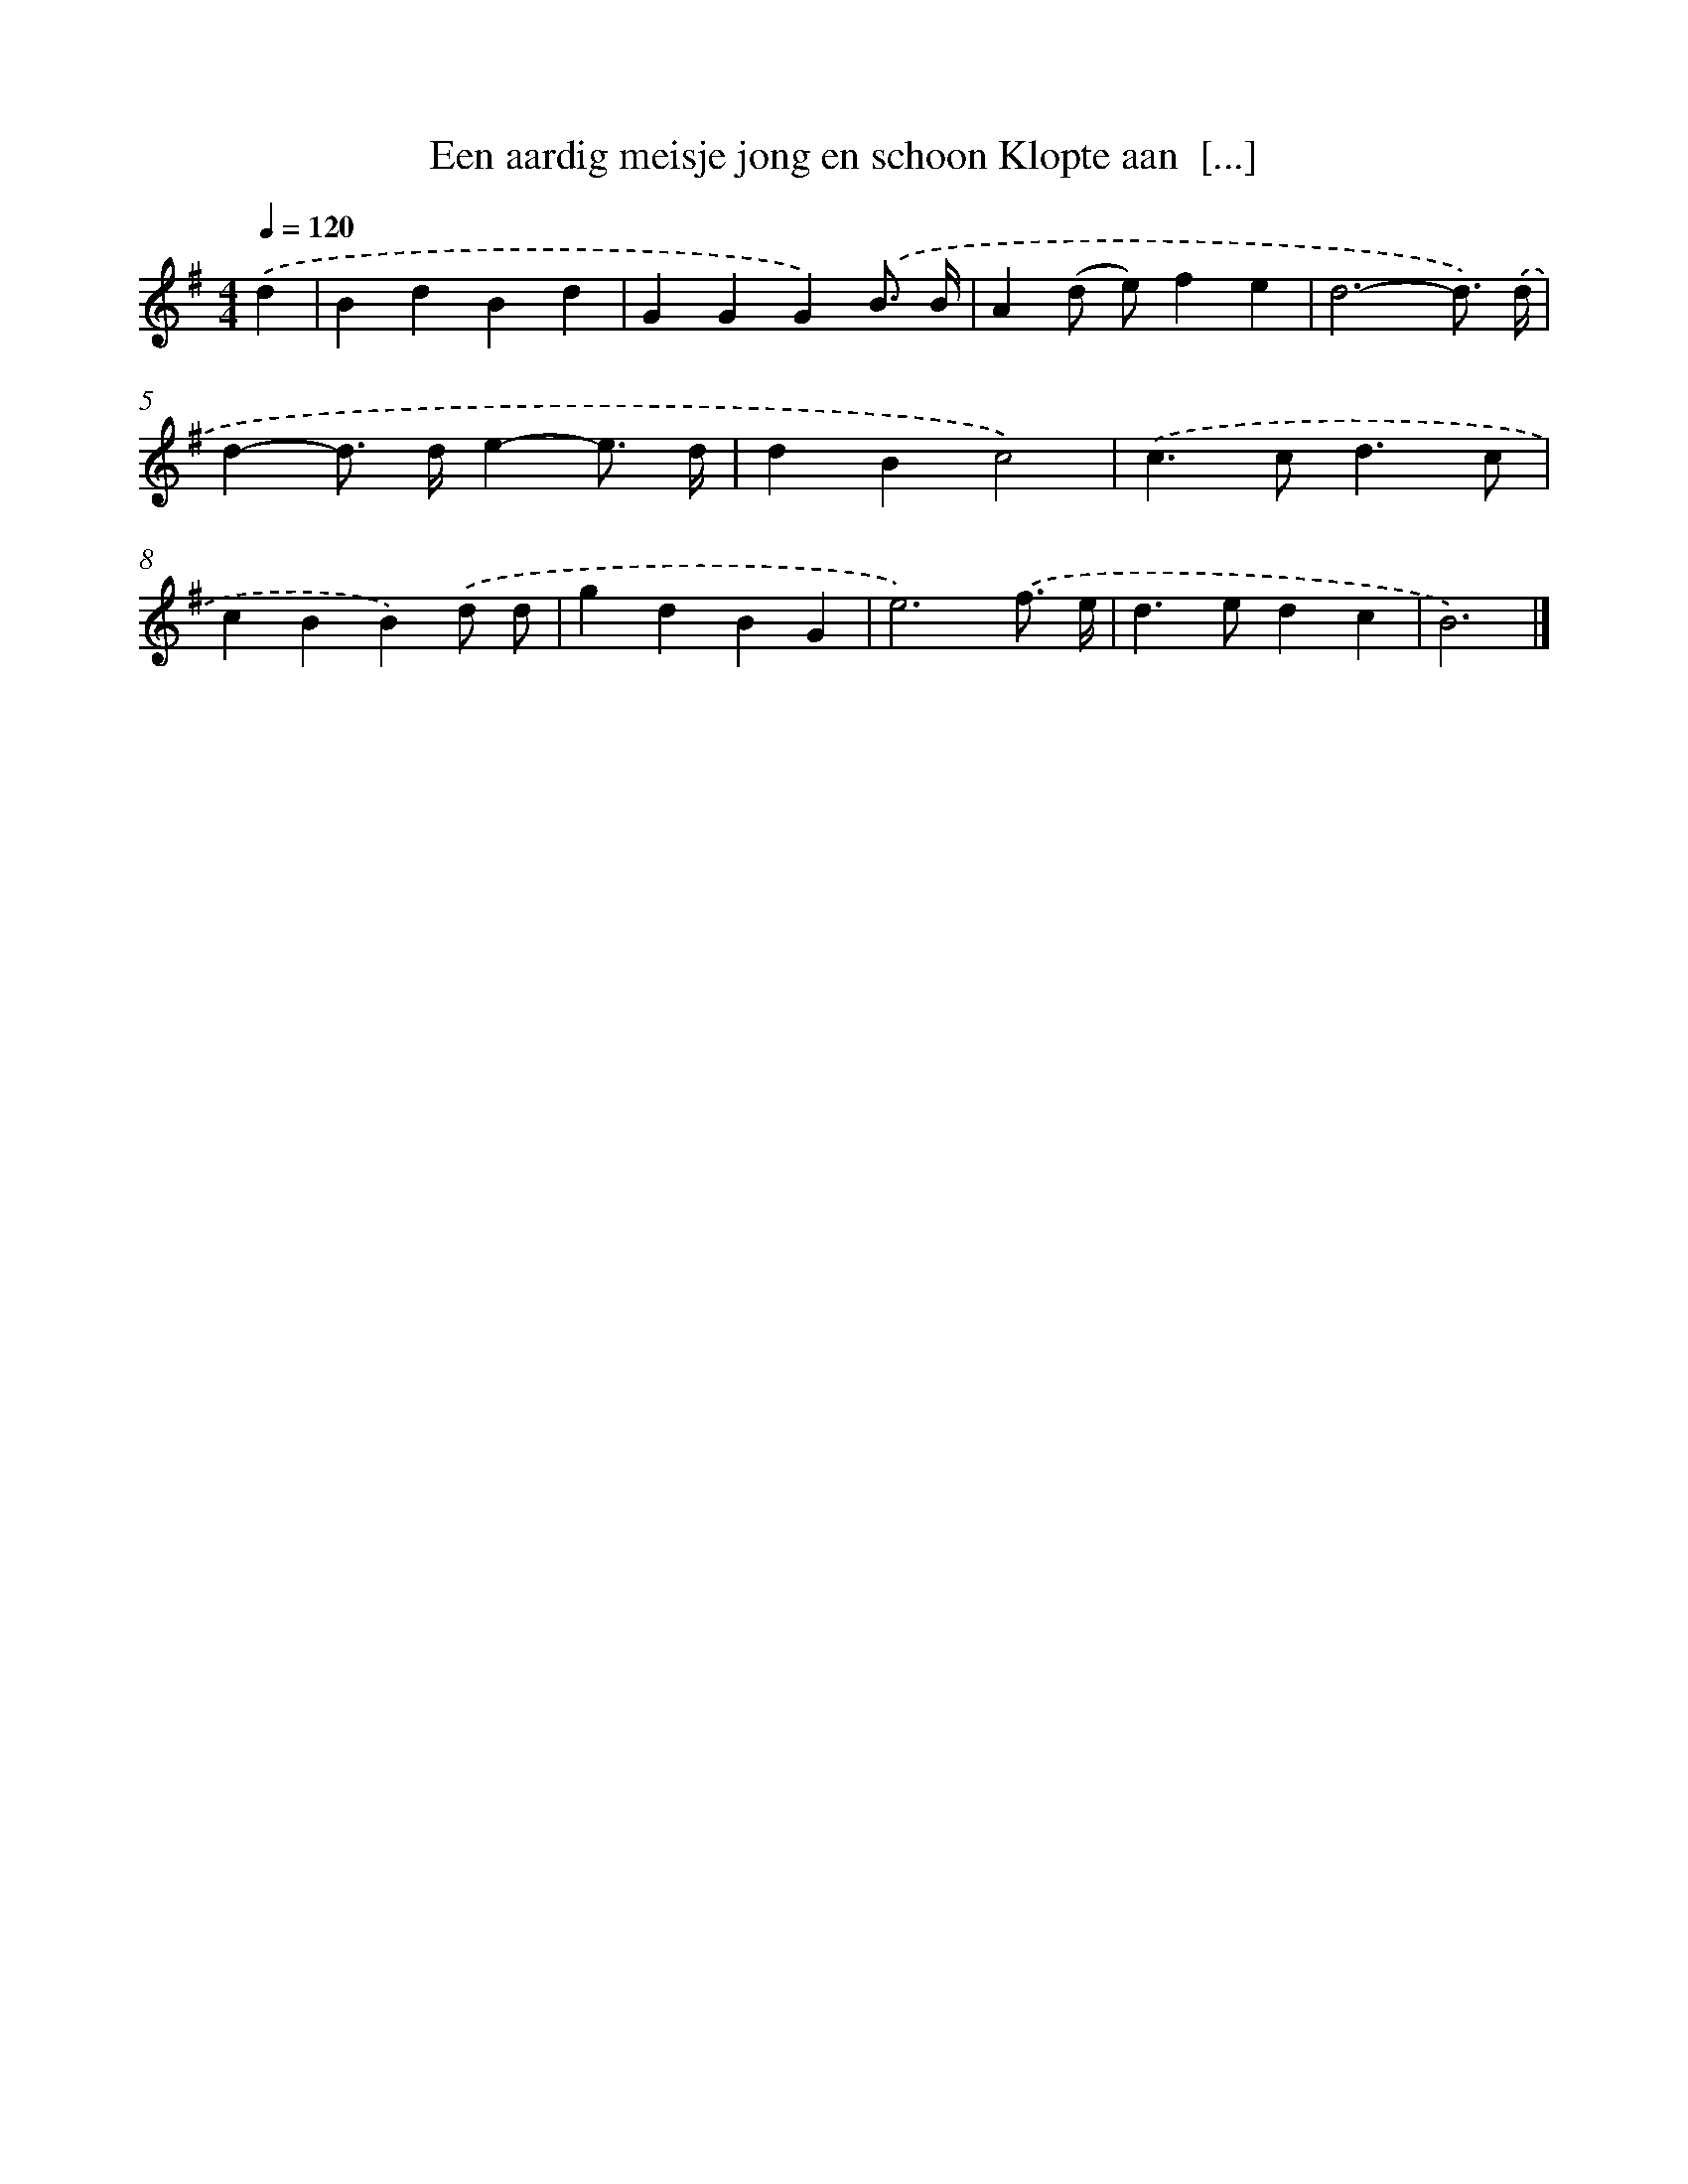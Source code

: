 X: 3772
T: Een aardig meisje jong en schoon Klopte aan  [...]
%%abc-version 2.0
%%abcx-abcm2ps-target-version 5.9.1 (29 Sep 2008)
%%abc-creator hum2abc beta
%%abcx-conversion-date 2018/11/01 14:36:03
%%humdrum-veritas 1171221490
%%humdrum-veritas-data 2168680129
%%continueall 1
%%barnumbers 0
L: 1/4
M: 4/4
Q: 1/4=120
K: G clef=treble
.('d [I:setbarnb 1]|
BdBd |
GGG).('B3// B// |
A(d/ e/)fe |
d3-d3//) .('d// |
d-d/> d/e-e3// d// |
dBc2) |
.('c>cd3/c/ |
cBB).('d/ d/ |
gdBG |
e3).('f3// e// |
d>edc |
B3) |]
